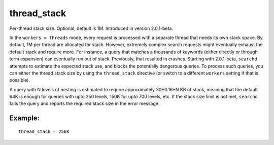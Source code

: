 thread\_stack
~~~~~~~~~~~~~

Per-thread stack size. Optional, default is 1M. Introduced in version
2.0.1-beta.

In the ``workers = threads`` mode, every request is processed with a
separate thread that needs its own stack space. By default, 1M per
thread are allocated for stack. However, extremely complex search
requests might eventually exhaust the default stack and require more.
For instance, a query that matches a thousands of keywords (either
directly or through term expansion) can eventually run out of stack.
Previously, that resulted in crashes. Starting with 2.0.1-beta,
``searchd`` attempts to estimate the expected stack use, and blocks the
potentially dangerous queries. To process such queries, you can either
the thread stack size by using the ``thread_stack`` directive (or switch
to a different ``workers`` setting if that is possible).

A query with N levels of nesting is estimated to require approximately
30+0.16\*N KB of stack, meaning that the default 64K is enough for
queries with upto 250 levels, 150K for upto 700 levels, etc. If the
stack size limit is not met, ``searchd`` fails the query and reports the
required stack size in the error message.

Example:
^^^^^^^^

::


    thread_stack = 256K

